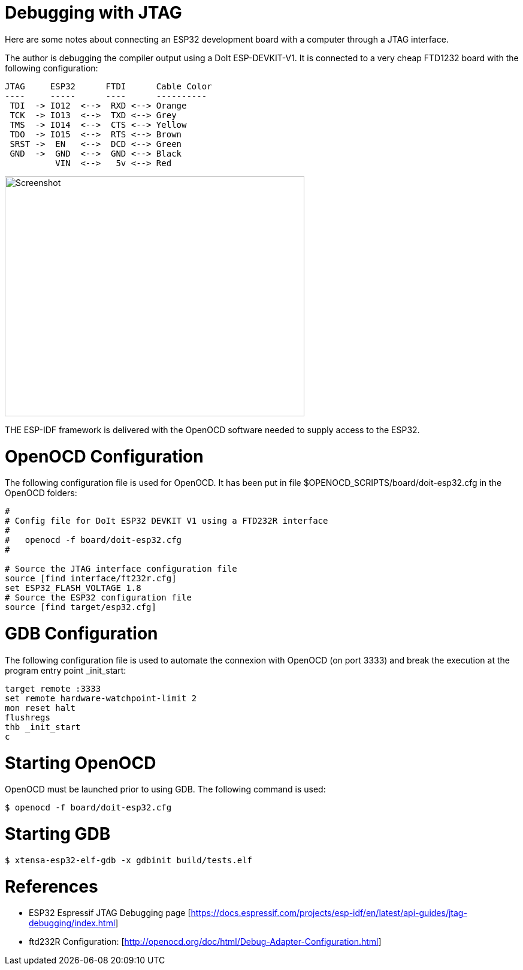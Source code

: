 # Debugging with JTAG


Here are some notes about connecting an ESP32 development board with a computer through a JTAG interface.

The author is debugging the compiler output using a DoIt ESP-DEVKIT-V1. It is connected to a very cheap FTD1232 board with the following configuration:

```
JTAG     ESP32      FTDI      Cable Color 
----     -----      ----      ---------- 
 TDI  -> IO12  <-->  RXD <--> Orange
 TCK  -> IO13  <-->  TXD <--> Grey
 TMS  -> IO14  <-->  CTS <--> Yellow
 TDO  -> IO15  <-->  RTS <--> Brown
 SRST ->  EN   <-->  DCD <--> Green
 GND  ->  GND  <-->  GND <--> Black
          VIN  <-->   5v <--> Red
```

image::esp32-jtag.jpg[Screenshot,500,400,align="center"]

THE ESP-IDF framework is delivered with the OpenOCD software needed to supply access to the ESP32. 

# OpenOCD Configuration

The following configuration file is used for OpenOCD. It has been put in file $OPENOCD_SCRIPTS/board/doit-esp32.cfg in the OpenOCD folders:

```
#
# Config file for DoIt ESP32 DEVKIT V1 using a FTD232R interface
#
#   openocd -f board/doit-esp32.cfg
#

# Source the JTAG interface configuration file
source [find interface/ft232r.cfg]
set ESP32_FLASH_VOLTAGE 1.8
# Source the ESP32 configuration file
source [find target/esp32.cfg]
```

# GDB Configuration

The following configuration file is used to automate the connexion with OpenOCD (on port 3333) and break the execution at the program entry point _init_start:

```
target remote :3333
set remote hardware-watchpoint-limit 2
mon reset halt
flushregs
thb _init_start
c
```

# Starting OpenOCD

OpenOCD must be launched prior to using GDB. The following command is used:

```sh
$ openocd -f board/doit-esp32.cfg
```

# Starting GDB

```sh
$ xtensa-esp32-elf-gdb -x gdbinit build/tests.elf
```

# References

- ESP32 Espressif JTAG Debugging page [https://docs.espressif.com/projects/esp-idf/en/latest/api-guides/jtag-debugging/index.html]

- ftd232R Configuration: [http://openocd.org/doc/html/Debug-Adapter-Configuration.html]

